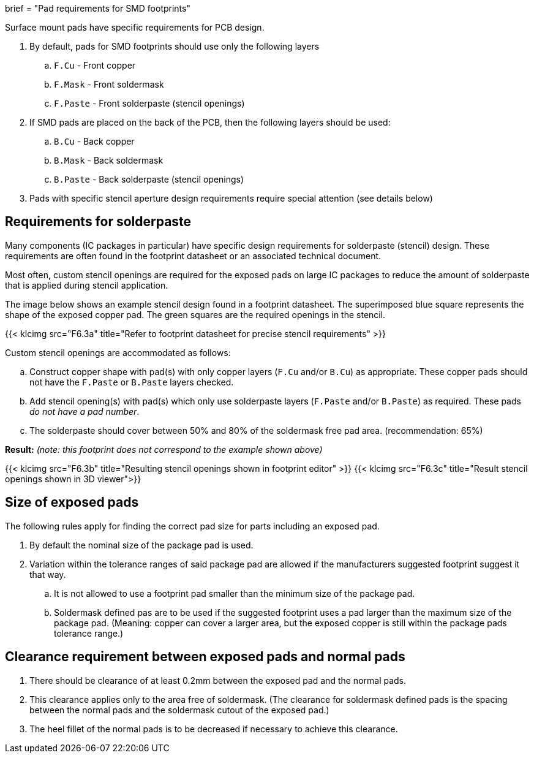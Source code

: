 +++
brief = "Pad requirements for SMD footprints"
+++

Surface mount pads have specific requirements for PCB design.

. By default, pads for SMD footprints should use only the following layers
.. `F.Cu` - Front copper
.. `F.Mask` - Front soldermask
.. `F.Paste` - Front solderpaste (stencil openings)
. If SMD pads are placed on the back of the PCB, then the following layers should be used:
.. `B.Cu` - Back copper
.. `B.Mask` - Back soldermask
.. `B.Paste` - Back solderpaste (stencil openings)
. Pads with specific stencil aperture design requirements require special attention (see details below)

## Requirements for solderpaste

Many components (IC packages in particular) have specific design requirements for solderpaste (stencil) design. These requirements are often found in the footprint datasheet or an associated technical document.

Most often, custom stencil openings are required for the exposed pads on large IC packages to reduce the amount of solderpaste that is applied during stencil application.

The image below shows an example stencil design found in a footprint datasheet. The superimposed blue square represents the shape of the exposed copper pad. The green squares are the required openings in the stencil.

{{< klcimg src="F6.3a" title="Refer to footprint datasheet for precise stencil requirements" >}}

Custom stencil openings are accommodated as follows:

[loweralpha]
. Construct copper shape with pad(s) with only copper layers (`F.Cu` and/or `B.Cu`) as appropriate. These copper pads should not have the `F.Paste` or `B.Paste` layers checked.
. Add stencil opening(s) with pad(s) which only use solderpaste layers (`F.Paste` and/or `B.Paste`) as required. These pads _do not have a pad number_.
. The solderpaste should cover between 50% and 80% of the soldermask free pad area. (recommendation: 65%)

*Result:* _(note: this footprint does not correspond to the example shown above)_

{{< klcimg src="F6.3b" title="Resulting stencil openings shown in footprint editor" >}}
{{< klcimg src="F6.3c" title="Result stencil openings shown in 3D viewer">}}

## Size of exposed pads

The following rules apply for finding the correct pad size for parts including an exposed pad.

. By default the nominal size of the package pad is used.
. Variation within the tolerance ranges of said package pad are allowed if the manufacturers suggested footprint suggest it that way.
.. It is not allowed to use a footprint pad smaller than the minimum size of the package pad.
.. Soldermask defined pas are to be used if the suggested footprint uses a pad larger than the maximum size of the package pad. (Meaning: copper can cover a larger area, but the exposed copper is still within the package pads tolerance range.)

## Clearance requirement between exposed pads and normal pads

. There should be clearance of at least 0.2mm between the exposed pad and the normal pads.
. This clearance applies only to the area free of soldermask. (The clearance for soldermask defined pads is the spacing between the normal pads and the soldermask cutout of the exposed pad.)
. The heel fillet of the normal pads is to be decreased if necessary to achieve this clearance.
